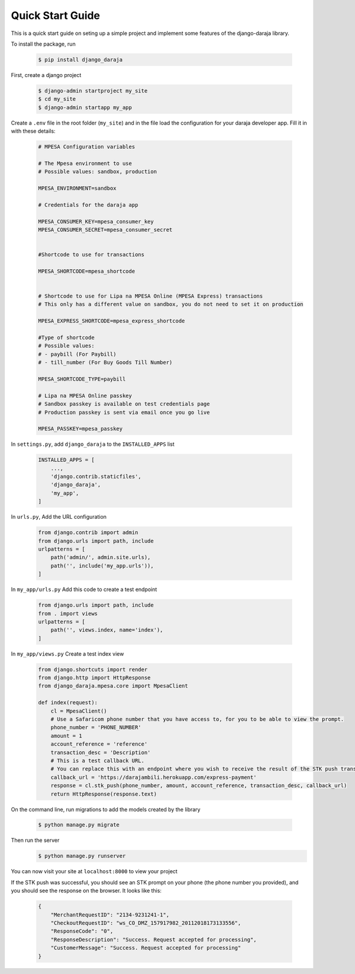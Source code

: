 Quick Start Guide
=================
This is a quick start guide on seting up a simple project and implement some features of the django-daraja library.

To install the package, run

    .. code-block:: none

        $ pip install django_daraja

First, create  a django project

    .. code-block:: none

        $ django-admin startproject my_site
        $ cd my_site
        $ django-admin startapp my_app

Create a ``.env`` file in the root folder (``my_site``) and in the file load the configuration for your daraja developer app. Fill it in with these details:

    .. code-block:: none

        # MPESA Configuration variables     
                
        # The Mpesa environment to use
        # Possible values: sandbox, production
        
        MPESA_ENVIRONMENT=sandbox        
        
        # Credentials for the daraja app
        
        MPESA_CONSUMER_KEY=mpesa_consumer_key
        MPESA_CONSUMER_SECRET=mpesa_consumer_secret
        
        
        #Shortcode to use for transactions
        
        MPESA_SHORTCODE=mpesa_shortcode
        
        
        # Shortcode to use for Lipa na MPESA Online (MPESA Express) transactions
        # This only has a different value on sandbox, you do not need to set it on production
        
        MPESA_EXPRESS_SHORTCODE=mpesa_express_shortcode        
        
        #Type of shortcode
        # Possible values: 
        # - paybill (For Paybill)
        # - till_number (For Buy Goods Till Number)
        
        MPESA_SHORTCODE_TYPE=paybill
        
        # Lipa na MPESA Online passkey
        # Sandbox passkey is available on test credentials page
        # Production passkey is sent via email once you go live
        
        MPESA_PASSKEY=mpesa_passkey

In ``settings.py``, add ``django_daraja`` to the ``INSTALLED_APPS`` list

    .. code-block:: python

        INSTALLED_APPS = [
            ...,
            'django.contrib.staticfiles',
            'django_daraja',
            'my_app',
        ]

In ``urls.py``, Add the URL configuration

    .. code-block:: python

        from django.contrib import admin
        from django.urls import path, include
        urlpatterns = [
            path('admin/', admin.site.urls),
            path('', include('my_app.urls')),
        ]

In ``my_app/urls.py`` Add this code to create a test endpoint

    .. code-block:: python

        from django.urls import path, include
        from . import views
        urlpatterns = [
            path('', views.index, name='index'),
        ]


In ``my_app/views.py`` Create a test index view

    .. code-block:: python

        from django.shortcuts import render
        from django.http import HttpResponse
        from django_daraja.mpesa.core import MpesaClient
        
        def index(request):
            cl = MpesaClient()
            # Use a Safaricom phone number that you have access to, for you to be able to view the prompt.
            phone_number = 'PHONE_NUMBER'
            amount = 1
            account_reference = 'reference'
            transaction_desc = 'Description'
            # This is a test callback URL.
            # You can replace this with an endpoint where you wish to receive the result of the STK push transaction.
            callback_url = 'https://darajambili.herokuapp.com/express-payment'
            response = cl.stk_push(phone_number, amount, account_reference, transaction_desc, callback_url)
            return HttpResponse(response.text)


On the command line, run migrations to add the models created by the library

    .. code-block:: none

        $ python manage.py migrate

Then run the server
    .. code-block:: none

        $ python manage.py runserver

You can now visit your site at ``localhost:8000`` to view your project

If the STK push was successful, you should see an STK prompt on your phone (the phone number you provided), and you should see the response on the browser. It looks like this:

   .. code-block:: json

        {
            "MerchantRequestID": "2134-9231241-1",
            "CheckoutRequestID": "ws_CO_DMZ_157917982_20112018173133556",
            "ResponseCode": "0",
            "ResponseDescription": "Success. Request accepted for processing",
            "CustomerMessage": "Success. Request accepted for processing"
        }
